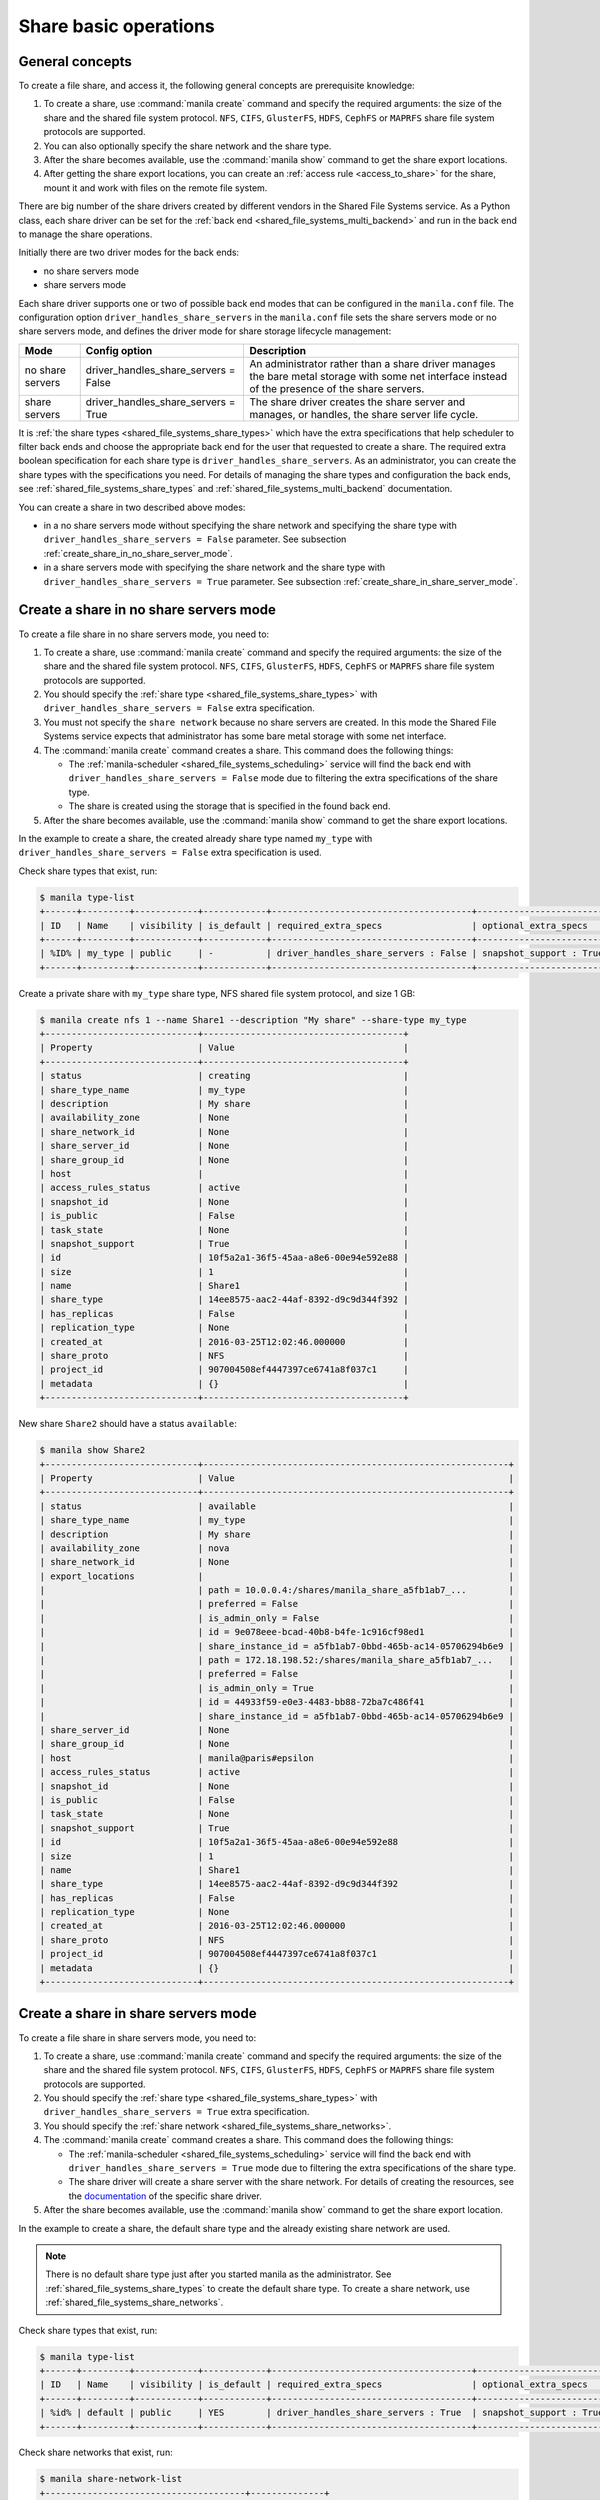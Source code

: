 .. _shared_file_systems_crud_share:

======================
Share basic operations
======================

General concepts
----------------

To create a file share, and access it, the following general concepts
are prerequisite knowledge:

#. To create a share, use :command:`manila create` command and
   specify the required arguments: the size of the share and the shared file
   system protocol. ``NFS``, ``CIFS``, ``GlusterFS``, ``HDFS``, ``CephFS`` or
   ``MAPRFS`` share file system protocols are supported.

#. You can also optionally specify the share network and the share type.

#. After the share becomes available, use the :command:`manila show` command
   to get the share export locations.

#. After getting the share export locations, you can create an
   :ref:`access rule <access_to_share>` for the share, mount it and work with
   files on the remote file system.

There are big number of the share drivers created by different vendors in the
Shared File Systems service. As a Python class, each share driver can be set
for the :ref:`back end <shared_file_systems_multi_backend>` and run in the back
end to manage the share operations.

Initially there are two driver modes for the back ends:

* no share servers mode
* share servers mode

Each share driver supports one or two of possible back end modes that can be
configured in the ``manila.conf`` file. The configuration option
``driver_handles_share_servers`` in the ``manila.conf`` file sets the share
servers mode or no share servers mode, and defines the driver mode for share
storage lifecycle management:

+------------------+-------------------------------------+--------------------+
| Mode             | Config option                       |  Description       |
+==================+=====================================+====================+
| no share servers | driver_handles_share_servers = False| An administrator   |
|                  |                                     | rather than a share|
|                  |                                     | driver manages the |
|                  |                                     | bare metal storage |
|                  |                                     | with some net      |
|                  |                                     | interface instead  |
|                  |                                     | of the presence of |
|                  |                                     | the share servers. |
+------------------+-------------------------------------+--------------------+
| share servers    | driver_handles_share_servers = True | The share driver   |
|                  |                                     | creates the share  |
|                  |                                     | server and manages,|
|                  |                                     | or handles, the    |
|                  |                                     | share server life  |
|                  |                                     | cycle.             |
+------------------+-------------------------------------+--------------------+

It is :ref:`the share types <shared_file_systems_share_types>` which have the
extra specifications that help scheduler to filter back ends and choose the
appropriate back end for the user that requested to create a share. The
required extra boolean specification for each share type is
``driver_handles_share_servers``. As an administrator, you can create the share
types with the specifications you need. For details of managing the share types
and configuration the back ends, see :ref:`shared_file_systems_share_types` and
:ref:`shared_file_systems_multi_backend` documentation.

You can create a share in two described above modes:

* in a no share servers mode without specifying the share network and
  specifying the share type with ``driver_handles_share_servers = False``
  parameter. See subsection :ref:`create_share_in_no_share_server_mode`.

* in a share servers mode with specifying the share network and the share
  type with ``driver_handles_share_servers = True`` parameter. See subsection
  :ref:`create_share_in_share_server_mode`.

.. _create_share_in_no_share_server_mode:

Create a share in no share servers mode
---------------------------------------

To create a file share in no share servers mode, you need to:

#. To create a share, use :command:`manila create` command and
   specify the required arguments: the size of the share and the shared file
   system protocol. ``NFS``, ``CIFS``, ``GlusterFS``, ``HDFS``, ``CephFS`` or
   ``MAPRFS`` share file system protocols are supported.

#. You should specify the :ref:`share type <shared_file_systems_share_types>`
   with ``driver_handles_share_servers = False`` extra specification.

#. You must not specify the ``share network`` because no share servers are
   created. In this mode the Shared File Systems service expects that
   administrator has some bare metal storage with some net interface.

#. The :command:`manila create` command creates a share. This command does the
   following things:

   * The :ref:`manila-scheduler <shared_file_systems_scheduling>` service will
     find the back end with ``driver_handles_share_servers = False`` mode due
     to filtering the extra specifications of the share type.

   * The share is created using the storage that is specified in the found
     back end.

#. After the share becomes available, use the :command:`manila show` command
   to get the share export locations.

In the example to create a share, the created already share type named
``my_type`` with ``driver_handles_share_servers = False`` extra specification
is used.

Check share types that exist, run:

.. code-block:: console

   $ manila type-list
   +------+---------+------------+------------+--------------------------------------+-------------------------+
   | ID   | Name    | visibility | is_default | required_extra_specs                 | optional_extra_specs    |
   +------+---------+------------+------------+--------------------------------------+-------------------------+
   | %ID% | my_type | public     | -          | driver_handles_share_servers : False | snapshot_support : True |
   +------+---------+------------+------------+--------------------------------------+-------------------------+

Create a private share with ``my_type`` share type, NFS shared file system
protocol, and size 1 GB:

.. code-block:: console

   $ manila create nfs 1 --name Share1 --description "My share" --share-type my_type
   +-----------------------------+--------------------------------------+
   | Property                    | Value                                |
   +-----------------------------+--------------------------------------+
   | status                      | creating                             |
   | share_type_name             | my_type                              |
   | description                 | My share                             |
   | availability_zone           | None                                 |
   | share_network_id            | None                                 |
   | share_server_id             | None                                 |
   | share_group_id              | None                                 |
   | host                        |                                      |
   | access_rules_status         | active                               |
   | snapshot_id                 | None                                 |
   | is_public                   | False                                |
   | task_state                  | None                                 |
   | snapshot_support            | True                                 |
   | id                          | 10f5a2a1-36f5-45aa-a8e6-00e94e592e88 |
   | size                        | 1                                    |
   | name                        | Share1                               |
   | share_type                  | 14ee8575-aac2-44af-8392-d9c9d344f392 |
   | has_replicas                | False                                |
   | replication_type            | None                                 |
   | created_at                  | 2016-03-25T12:02:46.000000           |
   | share_proto                 | NFS                                  |
   | project_id                  | 907004508ef4447397ce6741a8f037c1     |
   | metadata                    | {}                                   |
   +-----------------------------+--------------------------------------+

New share ``Share2`` should have a status ``available``:

.. code-block:: console

   $ manila show Share2
   +-----------------------------+----------------------------------------------------------+
   | Property                    | Value                                                    |
   +-----------------------------+----------------------------------------------------------+
   | status                      | available                                                |
   | share_type_name             | my_type                                                  |
   | description                 | My share                                                 |
   | availability_zone           | nova                                                     |
   | share_network_id            | None                                                     |
   | export_locations            |                                                          |
   |                             | path = 10.0.0.4:/shares/manila_share_a5fb1ab7_...        |
   |                             | preferred = False                                        |
   |                             | is_admin_only = False                                    |
   |                             | id = 9e078eee-bcad-40b8-b4fe-1c916cf98ed1                |
   |                             | share_instance_id = a5fb1ab7-0bbd-465b-ac14-05706294b6e9 |
   |                             | path = 172.18.198.52:/shares/manila_share_a5fb1ab7_...   |
   |                             | preferred = False                                        |
   |                             | is_admin_only = True                                     |
   |                             | id = 44933f59-e0e3-4483-bb88-72ba7c486f41                |
   |                             | share_instance_id = a5fb1ab7-0bbd-465b-ac14-05706294b6e9 |
   | share_server_id             | None                                                     |
   | share_group_id              | None                                                     |
   | host                        | manila@paris#epsilon                                     |
   | access_rules_status         | active                                                   |
   | snapshot_id                 | None                                                     |
   | is_public                   | False                                                    |
   | task_state                  | None                                                     |
   | snapshot_support            | True                                                     |
   | id                          | 10f5a2a1-36f5-45aa-a8e6-00e94e592e88                     |
   | size                        | 1                                                        |
   | name                        | Share1                                                   |
   | share_type                  | 14ee8575-aac2-44af-8392-d9c9d344f392                     |
   | has_replicas                | False                                                    |
   | replication_type            | None                                                     |
   | created_at                  | 2016-03-25T12:02:46.000000                               |
   | share_proto                 | NFS                                                      |
   | project_id                  | 907004508ef4447397ce6741a8f037c1                         |
   | metadata                    | {}                                                       |
   +-----------------------------+----------------------------------------------------------+

.. _create_share_in_share_server_mode:

Create a share in share servers mode
------------------------------------

To create a file share in share servers mode, you need to:

#. To create a share, use :command:`manila create` command and
   specify the required arguments: the size of the share and the shared file
   system protocol. ``NFS``, ``CIFS``, ``GlusterFS``, ``HDFS``, ``CephFS`` or
   ``MAPRFS`` share file system protocols are supported.

#. You should specify the :ref:`share type <shared_file_systems_share_types>`
   with ``driver_handles_share_servers = True`` extra specification.

#. You should specify the
   :ref:`share network <shared_file_systems_share_networks>`.

#. The :command:`manila create` command creates a share. This command does the
   following things:

   * The :ref:`manila-scheduler <shared_file_systems_scheduling>` service will
     find the back end with ``driver_handles_share_servers = True`` mode due to
     filtering the extra specifications of the share type.

   * The share driver will create a share server with the share network. For
     details of creating the resources, see the `documentation <http://docs.openstack.
     org/manila/latest/admin/shared-file-systems-multi-backend.html>`_ of the specific
     share driver.

#. After the share becomes available, use the :command:`manila show` command
   to get the share export location.

In the example to create a share, the default share type and the already
existing share network are used.

.. note::

   There is no default share type just after you started manila as the
   administrator. See :ref:`shared_file_systems_share_types` to
   create the default share type. To create a share network, use
   :ref:`shared_file_systems_share_networks`.

Check share types that exist, run:

.. code-block:: console

   $ manila type-list
   +------+---------+------------+------------+--------------------------------------+-------------------------+
   | ID   | Name    | visibility | is_default | required_extra_specs                 | optional_extra_specs    |
   +------+---------+------------+------------+--------------------------------------+-------------------------+
   | %id% | default | public     | YES        | driver_handles_share_servers : True  | snapshot_support : True |
   +------+---------+------------+------------+--------------------------------------+-------------------------+

Check share networks that exist, run:

.. code-block:: console

   $ manila share-network-list
   +--------------------------------------+--------------+
   | id                                   | name         |
   +--------------------------------------+--------------+
   | c895fe26-92be-4152-9e6c-f2ad230efb13 | my_share_net |
   +--------------------------------------+--------------+

Create a public share with ``my_share_net`` network, ``default``
share type, NFS shared file system protocol, and size 1 GB:

.. code-block:: console

   $ manila create nfs 1 \
       --name "Share2" \
       --description "My second share" \
       --share-type default \
       --share-network my_share_net \
       --metadata aim=testing \
       --public
   +-----------------------------+--------------------------------------+
   | Property                    | Value                                |
   +-----------------------------+--------------------------------------+
   | status                      | creating                             |
   | share_type_name             | default                              |
   | description                 | My second share                      |
   | availability_zone           | None                                 |
   | share_network_id            | c895fe26-92be-4152-9e6c-f2ad230efb13 |
   | share_server_id             | None                                 |
   | share_group_id              | None                                 |
   | host                        |                                      |
   | access_rules_status         | active                               |
   | snapshot_id                 | None                                 |
   | is_public                   | True                                 |
   | task_state                  | None                                 |
   | snapshot_support            | True                                 |
   | id                          | 195e3ba2-9342-446a-bc93-a584551de0ac |
   | size                        | 1                                    |
   | name                        | Share2                               |
   | share_type                  | bf6ada49-990a-47c3-88bc-c0cb31d5c9bf |
   | has_replicas                | False                                |
   | replication_type            | None                                 |
   | created_at                  | 2016-03-25T12:13:40.000000           |
   | share_proto                 | NFS                                  |
   | project_id                  | 907004508ef4447397ce6741a8f037c1     |
   | metadata                    | {u'aim': u'testing'}                 |
   +-----------------------------+--------------------------------------+

The share also can be created from a share snapshot. For details, see
:ref:`shared_file_systems_snapshots`.

See the share in a share list:

.. code-block:: console

   $ manila list
   +--------------------------------------+---------+------+-------------+-----------+-----------+-----------------+----------------------+-------------------+
   | ID                                   | Name    | Size | Share Proto | Status    | Is Public | Share Type Name | Host                 | Availability Zone |
   +--------------------------------------+---------+------+-------------+-----------+-----------+-----------------+----------------------+-------------------+
   | 10f5a2a1-36f5-45aa-a8e6-00e94e592e88 | Share1  | 1    | NFS         | available | False     | my_type         | manila@paris#epsilon | nova              |
   | 195e3ba2-9342-446a-bc93-a584551de0ac | Share2  | 1    | NFS         | available | True      | default         | manila@london#LONDON | nova              |
   +--------------------------------------+---------+------+-------------+-----------+-----------+-----------------+----------------------+-------------------+

Check the share status and see the share export locations. After ``creating``
status share should have status ``available``:

.. code-block:: console

   $ manila show Share2
   +----------------------+----------------------------------------------------------------------+
   | Property             | Value                                                                |
   +----------------------+----------------------------------------------------------------------+
   | status               | available                                                            |
   | share_type_name      | default                                                              |
   | description          | My second share                                                      |
   | availability_zone    | nova                                                                 |
   | share_network_id     | c895fe26-92be-4152-9e6c-f2ad230efb13                                 |
   | export_locations     |                                                                      |
   |                      | path = 10.254.0.3:/shares/share-fe874928-39a2-441b-8d24-29e6f0fde965 |
   |                      | preferred = False                                                    |
   |                      | is_admin_only = False                                                |
   |                      | id = de6d4012-6158-46f0-8b28-4167baca51a7                            |
   |                      | share_instance_id = fe874928-39a2-441b-8d24-29e6f0fde965             |
   |                      | path = 10.0.0.3:/shares/share-fe874928-39a2-441b-8d24-29e6f0fde965   |
   |                      | preferred = False                                                    |
   |                      | is_admin_only = True                                                 |
   |                      | id = 602d0f5c-921b-4e45-bfdb-5eec8a89165a                            |
   |                      | share_instance_id = fe874928-39a2-441b-8d24-29e6f0fde965             |
   | share_server_id      | 2e9d2d02-883f-47b5-bb98-e053b8d1e683                                 |
   | share_group_id       | None                                                                     |
   | host                 | manila@london#LONDON                                                 |
   | access_rules_status  | active                                                               |
   | snapshot_id          | None                                                                 |
   | is_public            | True                                                                 |
   | task_state           | None                                                                 |
   | snapshot_support     | True                                                                 |
   | id                   | 195e3ba2-9342-446a-bc93-a584551de0ac                                 |
   | size                 | 1                                                                    |
   | name                 | Share2                                                               |
   | share_type           | bf6ada49-990a-47c3-88bc-c0cb31d5c9bf                                 |
   | has_replicas         | False                                                                |
   | replication_type     | None                                                                 |
   | created_at           | 2016-03-25T12:13:40.000000                                           |
   | share_proto          | NFS                                                                  |
   | project_id           | 907004508ef4447397ce6741a8f037c1                                     |
   | metadata             | {u'aim': u'testing'}                                                 |
   +----------------------+----------------------------------------------------------------------+

``is_public`` defines the level of visibility for the share: whether other
projects can or cannot see the share. By default, the share is private.

Update share
------------

Update the name, or description, or level of visibility for all projects for
the share if you need:

.. code-block:: console

   $ manila update Share2 --description "My second share. Updated" --is-public False

   $ manila show Share2
   +----------------------+----------------------------------------------------------------------+
   | Property             | Value                                                                |
   +----------------------+----------------------------------------------------------------------+
   | status               | available                                                            |
   | share_type_name      | default                                                              |
   | description          | My second share. Updated                                             |
   | availability_zone    | nova                                                                 |
   | share_network_id     | c895fe26-92be-4152-9e6c-f2ad230efb13                                 |
   | export_locations     |                                                                      |
   |                      | path = 10.254.0.3:/shares/share-fe874928-39a2-441b-8d24-29e6f0fde965 |
   |                      | preferred = False                                                    |
   |                      | is_admin_only = False                                                |
   |                      | id = de6d4012-6158-46f0-8b28-4167baca51a7                            |
   |                      | share_instance_id = fe874928-39a2-441b-8d24-29e6f0fde965             |
   |                      | path = 10.0.0.3:/shares/share-fe874928-39a2-441b-8d24-29e6f0fde965   |
   |                      | preferred = False                                                    |
   |                      | is_admin_only = True                                                 |
   |                      | id = 602d0f5c-921b-4e45-bfdb-5eec8a89165a                            |
   |                      | share_instance_id = fe874928-39a2-441b-8d24-29e6f0fde965             |
   | share_server_id      | 2e9d2d02-883f-47b5-bb98-e053b8d1e683                                 |
   | share_group_id       | None                                                                     |
   | host                 | manila@london#LONDON                                                 |
   | access_rules_status  | active                                                               |
   | snapshot_id          | None                                                                 |
   | is_public            | False                                                                |
   | task_state           | None                                                                 |
   | snapshot_support     | True                                                                 |
   | id                   | 195e3ba2-9342-446a-bc93-a584551de0ac                                 |
   | size                 | 1                                                                    |
   | name                 | Share2                                                               |
   | share_type           | bf6ada49-990a-47c3-88bc-c0cb31d5c9bf                                 |
   | has_replicas         | False                                                                |
   | replication_type     | None                                                                 |
   | created_at           | 2016-03-25T12:13:40.000000                                           |
   | share_proto          | NFS                                                                  |
   | project_id           | 907004508ef4447397ce6741a8f037c1                                     |
   | metadata             | {u'aim': u'testing'}                                                 |
   +----------------------+----------------------------------------------------------------------+

A share can have one of these status values:

+-----------------------------------+-----------------------------------------+
| Status                            | Description                             |
+===================================+=========================================+
| creating                          | The share is being created.             |
+-----------------------------------+-----------------------------------------+
| deleting                          | The share is being deleted.             |
+-----------------------------------+-----------------------------------------+
| error                             | An error occurred during share creation.|
+-----------------------------------+-----------------------------------------+
| error_deleting                    | An error occurred during share deletion.|
+-----------------------------------+-----------------------------------------+
| available                         | The share is ready to use.              |
+-----------------------------------+-----------------------------------------+
| manage_starting                   | Share manage started.                   |
+-----------------------------------+-----------------------------------------+
| manage_error                      | Share manage failed.                    |
+-----------------------------------+-----------------------------------------+
| unmanage_starting                 | Share unmanage started.                 |
+-----------------------------------+-----------------------------------------+
| unmanage_error                    | Share cannot be unmanaged.              |
+-----------------------------------+-----------------------------------------+
| unmanaged                         | Share was unmanaged.                    |
+-----------------------------------+-----------------------------------------+
| extending                         | The extend, or increase, share size     |
|                                   | request was issued successfully.        |
+-----------------------------------+-----------------------------------------+
| extending_error                   | Extend share failed.                    |
+-----------------------------------+-----------------------------------------+
| shrinking                         | Share is being shrunk.                  |
+-----------------------------------+-----------------------------------------+
| shrinking_error                   | Failed to update quota on share         |
|                                   | shrinking.                              |
+-----------------------------------+-----------------------------------------+
| shrinking_possible_data_loss_error| Shrink share failed due to possible data|
|                                   | loss.                                   |
+-----------------------------------+-----------------------------------------+
| migrating                         | Share migration is in progress.         |
+-----------------------------------+-----------------------------------------+

.. _share_metadata:

Share metadata
--------------

If you want to set the metadata key-value pairs on the share, run:

.. code-block:: console

   $ manila metadata Share2 set project=my_abc deadline=01/20/16

Get all metadata key-value pairs of the share:

.. code-block:: console

   $ manila metadata-show Share2
   +----------+----------+
   | Property | Value    |
   +----------+----------+
   | aim      | testing  |
   | project  | my_abc   |
   | deadline | 01/20/16 |
   +----------+----------+

You can update the metadata:

.. code-block:: console

   $ manila metadata-update-all Share2 deadline=01/30/16
   +----------+----------+
   | Property | Value    |
   +----------+----------+
   | deadline | 01/30/16 |
   +----------+----------+

You also can unset the metadata using
**manila metadata <share_name> unset <metadata_key(s)>**.

.. note::
  In case you want to prevent certain metadata key-values to be manipulated by
  less privileged users, you can provide a list of such keys through the admin
  only metadata configuration option listed in the
  :ref:`additional configuration options page <manila-common>`.


Reset share state
-----------------

As administrator, you can reset the state of a share.

Use **manila reset-state [--state <state>] <share>** command to reset share
state, where ``state`` indicates which state to assign the share. Options
include ``available``, ``error``, ``creating``, ``deleting``,
``error_deleting`` states.

.. code-block:: console

   $ manila reset-state Share2 --state deleting

   $ manila show Share2
   +----------------------+----------------------------------------------------------------------+
   | Property             | Value                                                                |
   +----------------------+----------------------------------------------------------------------+
   | status               | deleting                                                             |
   | share_type_name      | default                                                              |
   | description          | My second share. Updated                                             |
   | availability_zone    | nova                                                                 |
   | share_network_id     | c895fe26-92be-4152-9e6c-f2ad230efb13                                 |
   | export_locations     |                                                                      |
   |                      | path = 10.254.0.3:/shares/share-fe874928-39a2-441b-8d24-29e6f0fde965 |
   |                      | preferred = False                                                    |
   |                      | is_admin_only = False                                                |
   |                      | id = de6d4012-6158-46f0-8b28-4167baca51a7                            |
   |                      | share_instance_id = fe874928-39a2-441b-8d24-29e6f0fde965             |
   |                      | path = 10.0.0.3:/shares/share-fe874928-39a2-441b-8d24-29e6f0fde965   |
   |                      | preferred = False                                                    |
   |                      | is_admin_only = True                                                 |
   |                      | id = 602d0f5c-921b-4e45-bfdb-5eec8a89165a                            |
   |                      | share_instance_id = fe874928-39a2-441b-8d24-29e6f0fde965             |
   | share_server_id      | 2e9d2d02-883f-47b5-bb98-e053b8d1e683                                 |
   | share_group_id       | None                                                                     |
   | host                 | manila@london#LONDON                                                 |
   | access_rules_status  | active                                                               |
   | snapshot_id          | None                                                                 |
   | is_public            | False                                                                |
   | task_state           | None                                                                 |
   | snapshot_support     | True                                                                 |
   | id                   | 195e3ba2-9342-446a-bc93-a584551de0ac                                 |
   | size                 | 1                                                                    |
   | name                 | Share2                                                               |
   | share_type           | bf6ada49-990a-47c3-88bc-c0cb31d5c9bf                                 |
   | has_replicas         | False                                                                |
   | replication_type     | None                                                                 |
   | created_at           | 2016-03-25T12:13:40.000000                                           |
   | share_proto          | NFS                                                                  |
   | project_id           | 907004508ef4447397ce6741a8f037c1                                     |
   | metadata             | {u'deadline': u'01/30/16'}                                           |
   +----------------------+----------------------------------------------------------------------+

Delete and force-delete share
-----------------------------

You also can force-delete a share.
The shares cannot be deleted in transitional states. The transitional
states are ``creating``, ``deleting``, ``managing``, ``unmanaging``,
``migrating``, ``extending``, and ``shrinking`` statuses for the shares.
Force-deletion deletes an object in any state. Use the ``policy.yaml`` file
to grant permissions for this action to other roles.

.. tip::

   The configuration file ``policy.yaml`` may be used from different places.
   The path ``/etc/manila/policy.yaml`` is one of expected paths by default.

Use **manila delete <share_name_or_ID>** command to delete a specified share:

.. code-block:: console

   $ manila delete %share_name_or_id%

.. code-block:: console

   $ manila delete %share_name_or_id% --consistency-group %consistency-group-id%


If you try to delete the share in one of the transitional
state using soft-deletion you'll get an error:

.. code-block:: console

   $ manila delete Share2
   Delete for share 195e3ba2-9342-446a-bc93-a584551de0ac failed: Invalid share: Share status must be one of ('available', 'error', 'inactive'). (HTTP 403) (Request-ID: req-9a77b9a0-17d2-4d97-8a7a-b7e23c27f1fe)
   ERROR: Unable to delete any of the specified shares.

A share cannot be deleted in a transitional status, that it why an error from
``python-manilaclient`` appeared.

Print the list of all shares for all projects:

.. code-block:: console

   $ manila list --all-tenants
   +--------------------------------------+---------+------+-------------+-----------+-----------+-----------------+----------------------+-------------------+
   | ID                                   | Name    | Size | Share Proto | Status    | Is Public | Share Type Name | Host                 | Availability Zone |
   +--------------------------------------+---------+------+-------------+-----------+-----------+-----------------+----------------------+-------------------+
   | 10f5a2a1-36f5-45aa-a8e6-00e94e592e88 | Share1  | 1    | NFS         | available | False     | my_type         | manila@paris#epsilon | nova              |
   | 195e3ba2-9342-446a-bc93-a584551de0ac | Share2  | 1    | NFS         | available | False     | default         | manila@london#LONDON | nova              |
   +--------------------------------------+---------+------+-------------+-----------+-----------+-----------------+----------------------+-------------------+

Force-delete Share2 and check that it is absent in the list of shares,
run:

.. code-block:: console

   $ manila force-delete Share2

   $ manila list
   +--------------------------------------+---------+------+-------------+-----------+-----------+-----------------+----------------------+-------------------+
   | ID                                   | Name    | Size | Share Proto | Status    | Is Public | Share Type Name | Host                 | Availability Zone |
   +--------------------------------------+---------+------+-------------+-----------+-----------+-----------------+----------------------+-------------------+
   | 10f5a2a1-36f5-45aa-a8e6-00e94e592e88 | Share1  | 1    | NFS         | available | False     | my_type         | manila@paris#epsilon | nova              |
   +--------------------------------------+---------+------+-------------+-----------+-----------+-----------------+----------------------+-------------------+

.. _access_to_share:

Manage access to share
----------------------

The Shared File Systems service allows to grant or deny access to a specified
share, and list the permissions for a specified share.

To grant or deny access to a share, specify one of these supported share
access levels:

- **rw**. Read and write (RW) access. This is the default value.

- **ro**. Read-only (RO) access.

You must also specify one of these supported authentication methods:

- **ip**. Authenticates an instance through its IP address. A valid
  format is ``XX.XX.XX.XX`` or ``XX.XX.XX.XX/XX``. For example ``0.0.0.0/0``.

- **user**. Authenticates by a specified user or group name. A valid value is
  an alphanumeric string that can contain some special characters and is from
  4 to 32 characters long.

- **cert**. Authenticates an instance through a TLS certificate. Specify the
  TLS identity as the IDENTKEY. A valid value is any string up to 64 characters
  long in the common name (CN) of the certificate. The meaning of a string
  depends on its interpretation.

- **cephx**. Ceph authentication system. Specify the Ceph auth ID that needs
  to be authenticated and authorized for share access by the Ceph back end. A
  valid value must be non-empty, consist of ASCII printable characters, and not
  contain periods.

Try to mount NFS share with export path
``10.0.0.4:/shares/manila_share_a5fb1ab7_0bbd_465b_ac14_05706294b6e9`` on the
node with IP address ``10.0.0.13``:

.. code-block:: console

   $ sudo mount -v -t nfs 10.0.0.4:/shares/manila_share_a5fb1ab7_0bbd_465b_ac14_05706294b6e9 /mnt/
   mount.nfs: timeout set for Tue Oct  6 10:37:23 2015
   mount.nfs: trying text-based options 'vers=4,addr=10.0.0.4,clientaddr=10.0.0.13'
   mount.nfs: mount(2): Permission denied
   mount.nfs: access denied by server while mounting 10.0.0.4:/shares/manila_share_a5fb1ab7_0bbd_465b_ac14_05706294b6e9

An error message "Permission denied" appeared, so you are not allowed to mount
a share without an access rule. Allow access to the share with ``ip`` access
type and ``10.0.0.13`` IP address:

.. code-block:: console

   $ manila access-allow Share1 ip 10.0.0.13 --access-level rw
   +--------------+--------------------------------------+
   | Property     | Value                                |
   +--------------+--------------------------------------+
   | share_id     | 10f5a2a1-36f5-45aa-a8e6-00e94e592e88 |
   | access_type  | ip                                   |
   | access_to    | 10.0.0.13                            |
   | access_level | rw                                   |
   | state        | new                                  |
   | id           | de715226-da00-4cfc-b1ab-c11f3393745e |
   +--------------+--------------------------------------+

Try to mount a share again. This time it is mounted successfully:

.. code-block:: console

   $ sudo mount -v -t nfs 10.0.0.4:/shares/manila_share_a5fb1ab7_0bbd_465b_ac14_05706294b6e9 /mnt/

Since it is allowed node on 10.0.0.13 read and write access, try to create
a file on a mounted share:

.. code-block:: console

   $ cd /mnt
   $ ls
   lost+found
   $ touch my_file.txt

Connect via SSH to the ``10.0.0.4`` node and check new file `my_file.txt`
in the ``/shares/manila_share_a5fb1ab7_0bbd_465b_ac14_05706294b6e9`` directory:

.. code-block:: console

   $ ssh 10.0.0.4
   $ cd /shares
   $ ls
   manila_share_a5fb1ab7_0bbd_465b_ac14_05706294b6e9
   $ cd manila_share_a5fb1ab7_0bbd_465b_ac14_05706294b6e9
   $ ls
   lost+found  my_file.txt

You have successfully created a file from instance that was given access by
its IP address.

Allow access to the share with ``user`` access type:

.. code-block:: console

   $ manila access-allow Share1 user demo --access-level rw
   +--------------+--------------------------------------+
   | Property     | Value                                |
   +--------------+--------------------------------------+
   | share_id     | 10f5a2a1-36f5-45aa-a8e6-00e94e592e88 |
   | access_type  | user                                 |
   | access_to    | demo                                 |
   | access_level | rw                                   |
   | state        | new                                  |
   | id           | 4f391c6b-fb4f-47f5-8b4b-88c5ec9d568a |
   +--------------+--------------------------------------+

.. note::

   Different share features are supported by different share drivers.
   For the example, the Generic driver with the Block Storage service as a
   back-end doesn't support ``user`` and ``cert`` authentications methods. For
   details of supporting of features by different drivers, see `Manila share
   features support mapping <https://docs.openstack.org/manila/latest/admin
   /share_back_ends_feature_support_mapping.html>`_.

.. tip::

  Starting from the 2023.2 (Bobcat) release, in case you want to restrict the
  visibility of the sensitive fields (``access_to`` and ``access_key``), or
  avoid the access rule being deleted by other users, you can specify
  ``--lock-visibility`` and ``--lock-deletion`` in the Manila OpenStack command
  for creating access rules. A reason (``--lock-reason``) can also be provided.
  Only the user that placed the lock, system administrators and services will
  be able to view sensitive fields of, or manipulate such access rules by
  virtue of default RBAC.

To verify that the access rules (ACL) were configured correctly for a share,
you list permissions for a share:

.. code-block:: console

   $ manila access-list Share1
   +--------------------------------------+-------------+------------+--------------+--------+
   | id                                   | access type | access to  | access level | state  |
   +--------------------------------------+-------------+------------+--------------+--------+
   | 4f391c6b-fb4f-47f5-8b4b-88c5ec9d568a | user        | demo       | rw           | error  |
   | de715226-da00-4cfc-b1ab-c11f3393745e | ip          | 10.0.0.13  | rw           | active |
   +--------------------------------------+-------------+------------+--------------+--------+

Deny access to the share and check that deleted access rule is absent in the
access rule list:

.. code-block:: console

   $ manila access-deny Share1 de715226-da00-4cfc-b1ab-c11f3393745e

   $ manila access-list Share1
   +--------------------------------------+-------------+-----------+--------------+-------+
   | id                                   | access type | access to | access level | state |
   +--------------------------------------+-------------+-----------+--------------+-------+
   | 4f391c6b-fb4f-47f5-8b4b-88c5ec9d568a | user        | demo      | rw           | error |
   +--------------------------------------+-------------+-----------+--------------+-------+

.. note::

  Starting from the 2023.2 (Bobcat) release, it is possible to prevent the
  deletion of an access rule. In case the deletion was locked, the
  ``--unrestrict`` argument from the Manila's OpenStack Client must be used
  in the request to revoke the access.

